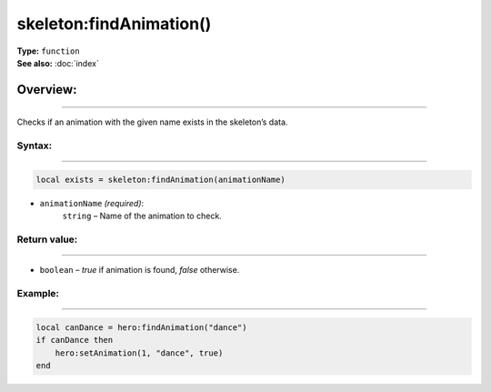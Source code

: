 ===================================
skeleton:findAnimation()
===================================

| **Type:** ``function``
| **See also:** :doc:`index`

Overview:
.........
--------

Checks if an animation with the given name exists in the skeleton’s data.

Syntax:
--------
--------

.. code-block:: lua

   local exists = skeleton:findAnimation(animationName)

- ``animationName`` *(required)*:
    ``string`` – Name of the animation to check.


Return value:
-------
-------

- ``boolean`` – `true` if animation is found, `false` otherwise.

Example:
--------
--------

.. code-block:: lua

   local canDance = hero:findAnimation("dance")
   if canDance then
       hero:setAnimation(1, "dance", true)
   end